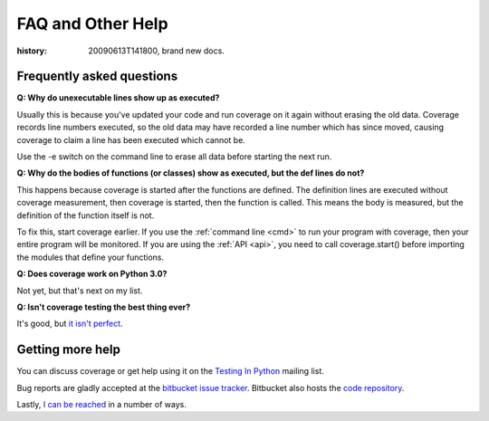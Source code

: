 .. _faq:

==================
FAQ and Other Help
==================

:history: 20090613T141800, brand new docs.

Frequently asked questions
--------------------------

**Q: Why do unexecutable lines show up as executed?**

Usually this is because you've updated your code and run coverage on it
again without erasing the old data.  Coverage records line numbers executed, so
the old data may have recorded a line number which has since moved, causing
coverage to claim a line has been executed which cannot be.

Use the -e switch on the command line to erase all data before starting the next
run.

**Q: Why do the bodies of functions (or classes) show as executed, but the def
lines do not?**

This happens because coverage is started after the functions are defined.  The
definition lines are executed without coverage measurement, then coverage is
started, then the function is called.  This means the body is measured, but
the definition of the function itself is not.

To fix this, start coverage earlier.  If you use the :ref:`command line <cmd>`
to run your program with coverage, then your entire program will be monitored.
If you are using the :ref:`API <api>`, you need to call coverage.start() before
importing the modules that define your functions.

**Q: Does coverage work on Python 3.0?**

Not yet, but that's next on my list.

**Q: Isn't coverage testing the best thing ever?**

It's good, but `it isn't perfect
<http://nedbatchelder.com/blog/200710/flaws_in_coverage_measurement.html>`_.


Getting more help
-----------------

You can discuss coverage or get help using it on the `Testing In Python
<http://lists.idyll.org/listinfo/testing-in-python>`_ mailing list.

Bug reports are gladly accepted at the `bitbucket issue tracker
<http://bitbucket.org/ned/coveragepy/issues/>`_.  Bitbucket also hosts the
`code repository <http://bitbucket.org/ned/coveragepy>`_.

Lastly, `I can be reached <http://nedbatchelder.com/site/aboutned.html>`_ in a
number of ways.
